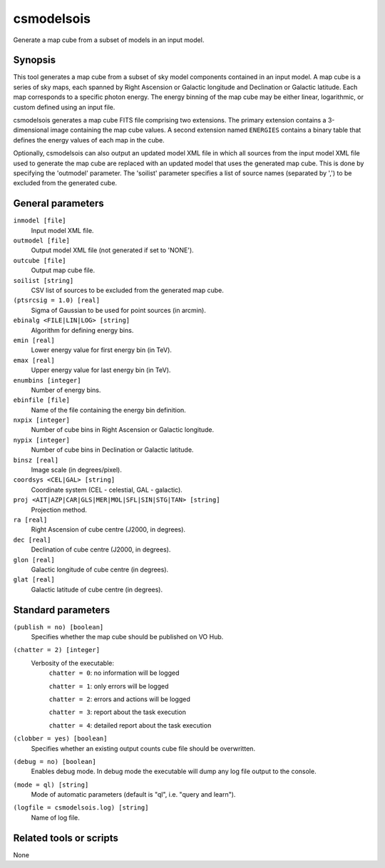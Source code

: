 .. _csmodelsois:

csmodelsois
===========

Generate a map cube from a subset of models in an input model.


Synopsis
----------

This tool generates a map cube from a subset of sky model components contained
in an input model. A map cube is a series of sky maps, each spanned by Right
Ascension or Galactic longitude and Declination or Galactic latitude. Each
map corresponds to a specific photon energy. The energy binning of the map
cube may be either linear, logarithmic, or custom defined using an input
file.

csmodelsois generates a map cube FITS file comprising two extensions. The
primary extension contains a 3-dimensional image containing the map cube
values. A second extension named ``ENERGIES`` contains a binary table that
defines the energy values of each map in the cube.

Optionally, csmodelsois can also output an updated model XML file in which all
sources from the input model XML file used to generate the map cube are
replaced with an updated model that uses the generated map cube. This is done
by specifying the 'outmodel' parameter. The 'soilist' parameter specifies a 
list of source names (separated by ',') to be excluded from the generated
cube.

General parameters
------------------

``inmodel [file]``
    Input model XML file.

``outmodel [file]``
    Output model XML file (not generated if set to 'NONE').

``outcube [file]``
    Output map cube file.

``soilist [string]``
    CSV list of sources to be excluded from the generated map cube.

``(ptsrcsig = 1.0) [real]``
    Sigma of Gaussian to be used for point sources (in arcmin).

``ebinalg <FILE|LIN|LOG> [string]``
    Algorithm for defining energy bins.
                 
``emin [real]``
    Lower energy value for first energy bin (in TeV).
                 
``emax [real]``
    Upper energy value for last energy bin (in TeV).
                 
``enumbins [integer]``
    Number of energy bins.
                 
``ebinfile [file]``
    Name of the file containing the energy bin definition.
                 
``nxpix [integer]``
    Number of cube bins in Right Ascension or Galactic longitude.
    
``nypix [integer]``
    Number of cube bins in Declination or Galactic latitude.
                 
``binsz [real]``
    Image scale (in degrees/pixel).
                                 
``coordsys <CEL|GAL> [string]``
    Coordinate system (CEL - celestial, GAL - galactic).
                 
``proj <AIT|AZP|CAR|GLS|MER|MOL|SFL|SIN|STG|TAN> [string]``
    Projection method.
                 
``ra [real]``
    Right Ascension of cube centre (J2000, in degrees).
                 
``dec [real]``
    Declination of cube centre (J2000, in degrees).

``glon [real]``
    Galactic longitude of cube centre (in degrees).

``glat [real]``
    Galactic latitude of cube centre (in degrees).

Standard parameters
-------------------

``(publish = no) [boolean]``
    Specifies whether the map cube should be published on VO Hub.

``(chatter = 2) [integer]``
    Verbosity of the executable:
     ``chatter = 0``: no information will be logged
     
     ``chatter = 1``: only errors will be logged
     
     ``chatter = 2``: errors and actions will be logged
     
     ``chatter = 3``: report about the task execution
     
     ``chatter = 4``: detailed report about the task execution
                 
``(clobber = yes) [boolean]``
    Specifies whether an existing output counts cube file should be overwritten.
                 
``(debug = no) [boolean]``
    Enables debug mode. In debug mode the executable will dump any log file output to the console.
                 
``(mode = ql) [string]``
    Mode of automatic parameters (default is "ql", i.e. "query and learn").

``(logfile = csmodelsois.log) [string]``
    Name of log file.


Related tools or scripts
------------------------

None